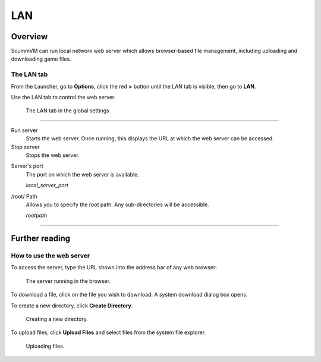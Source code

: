 ==============
LAN
==============

Overview
============

ScummVM can run local network web server which allows browser-based file management, including uploading and downloading game files. 

The LAN tab
------------

From the Launcher, go to **Options**, click the red **>** button until the LAN tab is visible, then go to **LAN**.

Use the LAN tab to control the web server. 


.. figure:: ../images/settings/LAN.png

    The LAN tab in the global settings


,,,,,,,,,,,,,,,,,,,,,,,,,,,,,,,

Run server
	Starts the web server. Once running, this displays the URL at which the web server can be accessed. 

Stop server
    Stops the web server. 

.. _serverport:

Server's port
	The port on which the web server is available. 
	
	*local_server_port* 

.. _rootpath:

/root/ Path	
	Allows you to specify the root path. Any sub-directories will be accessible. 

	*rootpath* 

,,,,,,,,,,,,,,,,,,,,,,,,,,,,,,,

Further reading
=================

How to use the web server
----------------------------

To access the server, type the URL shown into the address bar of any web browser:

.. figure:: ../images/settings/LAN_server.png

    The server running in the browser. 

To download a file, click on the file you wish to download. A system download dialog box opens.

To create a new directory, click **Create Directory**. 

.. figure:: ../images/settings/LAN_server_new.png

    Creating a new directory.

To upload files, click **Upload Files** and select files from the system file explorer. 

.. figure:: ../images/settings/LAN_server_upload.png

    Uploading files. 
